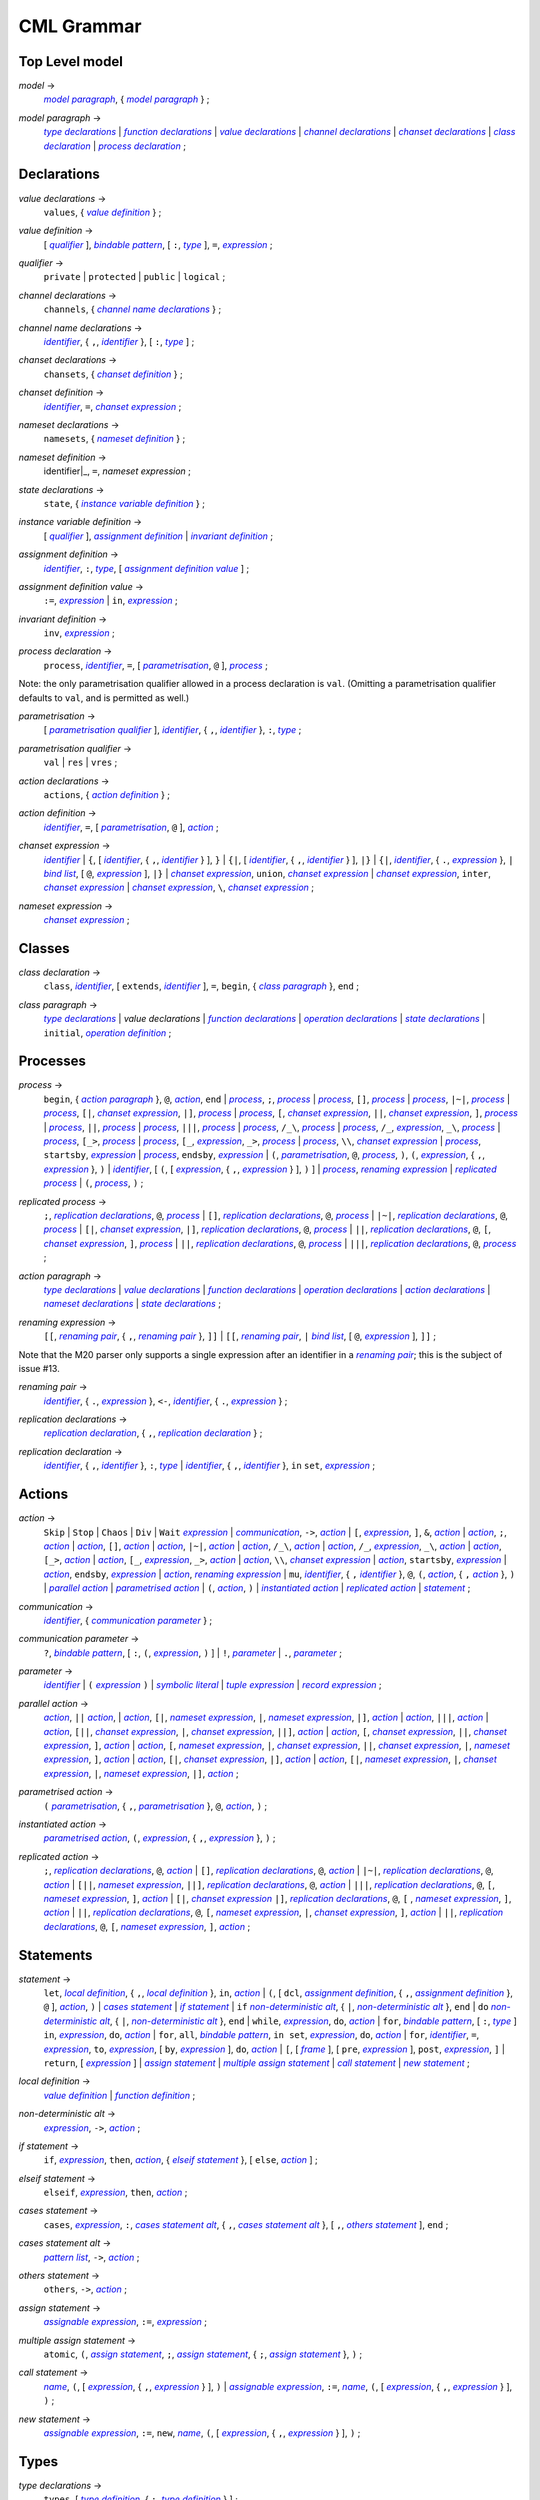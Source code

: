 CML Grammar
===========

Top Level model
---------------

.. |model| replace:: *model*
.. _model:

|model| →
 |model paragraph|_, { |model paragraph|_ } ;

.. |model paragraph| replace:: *model paragraph*
.. _`model paragraph`:

|model paragraph| →
 |type declarations|_
 | |function declarations|_
 | |value declarations|_ 
 | |channel declarations|_ 
 | |chanset declarations|_ 
 | |class declaration|_ 
 | |process declaration|_ 
 ;

Declarations
------------

.. |value declarations| replace:: *value declarations*
.. _`value declarations`:

|value declarations| →
 ``values``, { |value definition|_ } ;

.. |value definition| replace:: *value definition*
.. _`value definition`:

|value definition| →
 [ |qualifier|_ ], |bindable pattern|_, [ ``:``, |type|_ ], ``=``, |expression|_
 ;

.. |qualifier| replace:: *qualifier*
.. _`qualifier`:

|qualifier| →
 ``private`` | ``protected`` | ``public`` | ``logical``
 ;

.. |channel declarations| replace:: *channel declarations*
.. _`channel declarations`:

|channel declarations| →
 ``channels``, { |channel name declarations|_ }
 ;

.. |channel name declarations| replace:: *channel name declarations*
.. _`channel name declarations`:

|channel name declarations| →
 |identifier|_, { ``,``, |identifier|_ }, [ ``:``, |type|_ ]
 ;

.. |chanset declarations| replace:: *chanset declarations*
.. _`chanset declarations`:

|chanset declarations| →
 ``chansets``, { |chanset definition|_ }
 ;

.. |chanset definition| replace:: *chanset definition*
.. _`chanset definition`:

|chanset definition| →
 |identifier|_, ``=``, |chanset expression|_ ;

.. |nameset declarations| replace:: *nameset declarations*
.. _`nameset declarations`:

|nameset declarations| →
 ``namesets``, { |nameset definition|_ }
 ;

.. |nameset definition| replace:: *nameset definition*
.. _`nameset definition`:

|nameset definition| →
 identifier|_, ``=``, |nameset expression|
 ;

.. |state declarations| replace:: *state declarations*
.. _`state declarations`:

|state declarations| →
 ``state``, { |instance variable definition|_ }
 ;

.. |instance variable definition| replace:: *instance variable definition*
.. _`instance variable definition`:

|instance variable definition| →
 [ |qualifier|_ ], |assignment definition|_
 | |invariant definition|_
 ;

.. |assignment definition| replace:: *assignment definition*
.. _`assignment definition`:

|assignment definition| →
 |identifier|_, ``:``, |type|_, [ |assignment definition value|_ ]
 ;

.. |assignment definition value| replace:: *assignment definition value*
.. _`assignment definition value`:

|assignment definition value| →
 ``:=``, |expression|_
 | ``in``, |expression|_
 ;

.. |invariant definition| replace:: *invariant definition*
.. _`invariant definition`:

|invariant definition| →
 ``inv``, |expression|_ ;

.. |process declaration| replace:: *process declaration*
.. _`process declaration`:

|process declaration| →
 ``process``, |identifier|_, ``=``, [ |parametrisation|_, ``@`` ], |process|_ ;

Note: the only parametrisation qualifier allowed in a process
declaration is ``val``. (Omitting a parametrisation qualifier defaults
to ``val``, and is permitted as well.)

.. |parametrisation| replace:: *parametrisation*
.. _`parametrisation`:

|parametrisation| →
 [ |parametrisation qualifier|_ ], |identifier|_, { ``,``, |identifier|_ }, ``:``, |type|_
 ;

.. |parametrisation qualifier| replace:: *parametrisation qualifier*
.. _`parametrisation qualifier`:

|parametrisation qualifier| →
 ``val`` | ``res`` | ``vres``
 ;

.. |action declarations| replace:: *action declarations*
.. _`action declarations`:

|action declarations| →
 ``actions``, { |action definition|_ }
 ;

.. |action definition| replace:: *action definition*
.. _`action definition`:

|action definition| →
 |identifier|_, ``=``, [ |parametrisation|_, ``@`` ], |action|_
 ;

.. |chanset expression| replace:: *chanset expression*
.. _`chanset expression`:

|chanset expression| →
 |identifier|_
 | ``{``, [ |identifier|_, { ``,``, |identifier|_ } ], ``}``
 | ``{|``, [ |identifier|_, { ``,``, |identifier|_ } ], ``|}``
 | ``{|``, |identifier|_, { ``.``, |expression|_ }, ``|`` |bind list|_, [ ``@``, |expression|_ ], ``|}``
 | |chanset expression|_, ``union``, |chanset expression|_
 | |chanset expression|_, ``inter``, |chanset expression|_
 | |chanset expression|_, ``\``, |chanset expression|_ ;

.. |nameset expression| replace:: *nameset expression*
.. _`nameset expression`:

|nameset expression| →
 |chanset expression|_
 ;


Classes
-------

.. |class declaration| replace:: *class declaration*
.. _`class declaration`:

|class declaration| →
 ``class``, |identifier|_, [ ``extends``, |identifier|_ ], ``=``, ``begin``, { |class paragraph|_ }, ``end``
 ;

.. |class paragraph| replace:: *class paragraph*
.. _`class paragraph`:

|class paragraph| →
 |type declarations|_ 
 | |value declarations|
 | |function declarations|_
 | |operation declarations|_
 | |state declarations|_
 | ``initial``, |operation definition|_
 ;


Processes
---------

.. |process| replace:: *process*
.. _`process`:

|process| →
 ``begin``, { |action paragraph|_ }, ``@``, |action|_, ``end``
 | |process|_, ``;``, |process|_
 | |process|_, ``[]``, |process|_
 | |process|_, ``|~|``, |process|_
 | |process|_, ``[|``, |chanset expression|_, ``|]``, |process|_
 | |process|_, ``[``, |chanset expression|_, ``||``, |chanset expression|_, ``]``, |process|_
 | |process|_, ``||``, |process|_
 | |process|_, ``|||``, |process|_
 | |process|_, ``/_\``, |process|_
 | |process|_, ``/_``, |expression|_, ``_\``, |process|_
 | |process|_, ``[_>``, |process|_
 | |process|_, ``[_``, |expression|_, ``_>``, |process|_
 | |process|_, ``\\``, |chanset expression|_
 | |process|_, ``startsby``, |expression|_
 | |process|_, ``endsby``, |expression|_
 | ``(``, |parametrisation|_, ``@``, |process|_, ``)``, ``(``, |expression|_, { ``,``, |expression|_ }, ``)``
 | |identifier|_, [ ``(``, [ |expression|_, { ``,``, |expression|_ } ], ``)`` ]
 | |process|_, |renaming expression|_
 | |replicated process|_
 | ``(``, |process|_, ``)``
 ;

.. |replicated process| replace:: *replicated process*
.. _`replicated process`:

|replicated process| →
 ``;``, |replication declarations|_, ``@``, |process|_
 | ``[]``, |replication declarations|_, ``@``, |process|_
 | ``|~|``, |replication declarations|_, ``@``, |process|_
 | ``[|``, |chanset expression|_, ``|]``, |replication declarations|_, ``@``, |process|_
 | ``||``, |replication declarations|_, ``@``, ``[``, |chanset expression|_, ``]``, |process|_
 | ``||``, |replication declarations|_, ``@``, |process|_
 | ``|||``, |replication declarations|_, ``@``, |process|_
 ;

.. |action paragraph| replace:: *action paragraph*
.. _`action paragraph`:

|action paragraph| →
 |type declarations|_
 | |value declarations|_
 | |function declarations|_
 | |operation declarations|_
 | |action declarations|_
 | |nameset declarations|_
 | |state declarations|_ 
 ;

.. |renaming expression| replace:: *renaming expression*
.. _`renaming expression`:

|renaming expression| →
 ``[[``, |renaming pair|_, { ``,``, |renaming pair|_ }, ``]]``
 | ``[[``, |renaming pair|_, ``|`` |bind list|_, [ ``@``, |expression|_ ], ``]]`` 
 ;

Note that the M20 parser only supports a single expression after an identifier in a |renaming pair|_; this is the subject of issue #13.

.. |renaming pair| replace:: *renaming pair*
.. _`renaming pair`:

|renaming pair| →
 |identifier|_, { ``.``, |expression|_ }, ``<-``, |identifier|_, { ``.``, |expression|_ } 
 ;

.. |replication declarations| replace:: *replication declarations*
.. _`replication declarations`:

|replication declarations| →
 |replication declaration|_, { ``,``, |replication declaration|_ } 
 ;

.. |replication declaration| replace:: *replication declaration*
.. _`replication declaration`:

|replication declaration| →
 |identifier|_, { ``,``, |identifier|_ }, ``:``, |type|_
 | |identifier|_, { ``,``, |identifier|_ }, ``in`` ``set``, |expression|_ 
 ;


Actions
-------

.. |action| replace:: *action*
.. _`action`:

|action| →
 ``Skip``
 | ``Stop``
 | ``Chaos``
 | ``Div``
 | ``Wait`` |expression|_
 | |communication|_, ``->``, |action|_
 | ``[``, |expression|_, ``]``, ``&``, |action|_
 | |action|_, ``;``, |action|_
 | |action|_, ``[]``, |action|_
 | |action|_, ``|~|``, |action|_
 | |action|_, ``/_\``, |action|_
 | |action|_, ``/_``, |expression|_, ``_\``, |action|_
 | |action|_, ``[_>``, |action|_
 | |action|_, ``[_``, |expression|_, ``_>``, |action|_
 | |action|_, ``\\``, |chanset expression|_
 | |action|_, ``startsby``, |expression|_
 | |action|_, ``endsby``, |expression|_
 | |action|_, |renaming expression|_
 | ``mu``, |identifier|_, { ``,`` |identifier|_ }, ``@``, ``(``, |action|_, { ``,`` |action|_ }, ``)``
 | |parallel action|_
 | |parametrised action|_
 | ``(``, |action|_, ``)``
 | |instantiated action|_
 | |replicated action|_
 | |statement|_
 ;

.. |communication| replace:: *communication*
.. _`communication`:

|communication| →
 |identifier|_, { |communication parameter|_ } 
 ;

.. |communication parameter| replace:: *communication parameter*
.. _`communication parameter`:

|communication parameter| →
 ``?``, |bindable pattern|_, [ ``:``, ``(``, |expression|_, ``)`` ]
 | ``!``, |parameter|_
 | ``.``, |parameter|_ 
 ;

.. |parameter| replace:: *parameter*
.. _`parameter`:

|parameter| →
 |identifier|_
 | ``(`` |expression|_ ``)``
 | |symbolic literal|_
 | |tuple expression|_
 | |record expression|_ 
 ;

.. |parallel action| replace:: *parallel action*
.. _`parallel action`:

|parallel action| →
 |action|_, ``||`` |action|_,
 | |action|_, ``[|``, |nameset expression|_, ``|``, |nameset expression|_, ``|]``, |action|_
 | |action|_, ``|||``, |action|_
 | |action|_, ``[||``, |chanset expression|_, ``|``, |chanset expression|_, ``||]``, |action|_
 | |action|_, ``[``, |chanset expression|_, ``||``, |chanset expression|_, ``]``, |action|_
 | |action|_, ``[``, |nameset expression|_, ``|``, |chanset expression|_, ``||``, |chanset expression|_, ``|``, |nameset expression|_, ``]``, |action|_
 | |action|_, ``[|``, |chanset expression|_, ``|]``, |action|_
 | |action|_, ``[|``, |nameset expression|_, ``|``, |chanset expression|_, ``|``, |nameset expression|_, ``|]``, |action|_ 
 ;

.. |parametrised action| replace:: *parametrised action*
.. _`parametrised action`:

|parametrised action| →
 ``(`` |parametrisation|_, { ``,``, |parametrisation|_ }, ``@``, |action|_, ``)`` 
 ;

.. |instantiated action| replace:: *instantiated action*
.. _`instantiated action`:

|instantiated action| →
 |parametrised action|_, ``(``, |expression|_, { ``,``, |expression|_ }, ``)`` 
 ;

.. |replicated action| replace:: *replicated action*
.. _`replicated action`:

|replicated action| →
 ``;``, |replication declarations|_, ``@``, |action|_
 | ``[]``, |replication declarations|_, ``@``, |action|_
 | ``|~|``, |replication declarations|_, ``@``, |action|_
 | ``[||``, |nameset expression|_, ``||]``, |replication declarations|_, ``@``, |action|_
 | ``|||``, |replication declarations|_, ``@``, ``[``, |nameset expression|_, ``]``, |action|_
 | ``[|``, |chanset expression|_ ``|]``, |replication declarations|_, ``@``, ``[`` , |nameset expression|_, ``]``, |action|_
 | ``||``, |replication declarations|_, ``@``, ``[``, |nameset expression|_, ``|``, |chanset expression|_, ``]``, |action|_
 | ``||``, |replication declarations|_, ``@``, ``[``, |nameset expression|_, ``]``, |action|_
 ;


Statements
----------

.. |statement| replace:: *statement*
.. _`statement`:

|statement| →
 ``let``, |local definition|_, { ``,``, |local definition|_ }, ``in``, |action|_
 | ``(``, [ ``dcl``, |assignment definition|_, { ``,``, |assignment definition|_ }, ``@`` ], |action|_, ``)``
 | |cases statement|_
 | |if statement|_
 | ``if`` |non-deterministic alt|_, { ``|``, |non-deterministic alt|_ }, ``end``
 | ``do`` |non-deterministic alt|_, { ``|``, |non-deterministic alt|_ }, ``end``
 | ``while``, |expression|_, ``do``, |action|_
 | ``for``, |bindable pattern|_, [ ``:``, |type|_ ] ``in``, |expression|_, ``do``, |action|_
 | ``for``, ``all``, |bindable pattern|_, ``in set``, |expression|_, ``do``, |action|_
 | ``for``, |identifier|_, ``=``, |expression|_, ``to``, |expression|_, [ ``by``, |expression|_ ], ``do``, |action|_
 | ``[``, [ |frame|_ ], [ ``pre``, |expression|_ ], ``post``, |expression|_, ``]``
 | ``return``, [ |expression|_ ]
 | |assign statement|_
 | |multiple assign statement|_
 | |call statement|_
 | |new statement|_ 
 ;

.. |local definition| replace:: *local definition*
.. _`local definition`:

|local definition| →
 |value definition|_
 | |function definition|_ 
 ;

.. |non-deterministic alt| replace:: *non-deterministic alt*
.. _`non-deterministic alt`:

|non-deterministic alt| →
 |expression|_, ``->``, |action|_ 
 ;

.. |if statement| replace:: *if statement*
.. _`if statement`:

|if statement| →
 ``if``, |expression|_, ``then``, |action|_, { |elseif statement|_ }, [ ``else``, |action|_ ] 
 ;

.. |elseif statement| replace:: *elseif statement*
.. _`elseif statement`:

|elseif statement| →
 ``elseif``, |expression|_, ``then``, |action|_ 
 ;

.. |cases statement| replace:: *cases statement*
.. _`cases statement`:

|cases statement| →
 ``cases``, |expression|_, ``:``, |cases statement alt|_, { ``,``, |cases statement alt|_ }, [ ``,``, |others statement|_ ], ``end`` 
 ;

.. |cases statement alt| replace:: *cases statement alt*
.. _`cases statement alt`:

|cases statement alt| →
 |pattern list|_, ``->``, |action|_ 
 ;

.. |others statement| replace:: *others statement*
.. _`others statement`:

|others statement| →
 ``others``, ``->``, |action|_ 
 ;

.. |assign statement| replace:: *assign statement*
.. _`assign statement`:

|assign statement| →
 |assignable expression|_, ``:=``, |expression|_ 
 ;

.. |multiple assign statement| replace:: *multiple assign statement*
.. _`multiple assign statement`:

|multiple assign statement| →
 ``atomic``, ``(``, |assign statement|_, ``;``, |assign statement|_, { ``;``, |assign statement|_ }, ``)``
 ;

.. |call statement| replace:: *call statement*
.. _`call statement`:

|call statement| →
 |name|_, ``(``, [ |expression|_, { ``,``, |expression|_ } ], ``)``
 | |assignable expression|_, ``:=``, |name|_, ``(``, [ |expression|_, { ``,``, |expression|_ } ], ``)`` 
 ; 

.. |new statement| replace:: *new statement*
.. _`new statement`:

|new statement| →
 |assignable expression|_, ``:=``, ``new``, |name|_, ``(``, [ |expression|_, { ``,``, |expression|_ } ], ``)`` 
 ;


Types
-----

.. |type declarations| replace:: *type declarations*
.. _`type declarations`:

|type declarations| →
 ``types``, [ |type definition|_, { ``;``, |type definition|_ } ]
 ;

.. |type definition| replace:: *type definition*
.. _`type definition`:

|type definition| →
 [ |qualifier|_ ], |identifier|_, ``=``, |type|_, [ |type invariant|_ ]
 | [ |qualifier|_ ], |identifier|_, ``::``, { |field|_ }, [ |type invariant|_ ] }
 ;

.. |type| replace:: *type*
.. _`type`:

|type| →
 ``(``, |type|_, ``)``
 | |basic type|_
 | |quote literal|_
 | ``compose``, |identifier|_, ``of``, { |field|_ }, ``end``
 | |type|_, ``|``, |type|_, { ``|``, |type|_ }
 | |type|_, ``*``, |type|_, { ``*``, |type|_ }
 | ``[``, |type|_, ``]``
 | ``set`` ``of``, |type|_
 | ``seq`` ``of``, |type|_
 | ``seq1`` ``of``, |type|_
 | ``map``, |type|_, ``to``, |type|_
 | ``inmap``, |type|_, ``to``, |type|_
 | |function type|_
 | |name|_
 ;

.. |basic type| replace:: *basic type*
.. _`basic type`:

|basic type| →
 ``bool`` | ``nat`` | ``nat1`` | ``int`` | ``rat`` | ``real`` | ``char`` | ``token``
 ;

.. |field| replace:: *field*
.. _`field`:

|field| →
 |type|_
 | |identifier|_, ``:``, |type|_
 | |identifier|_, ``:-``, |type|_
 ;

.. |function type| replace:: *function type*
.. _`function type`:

|function type| →
 |discretionary type|_, ``+>``, |type|_
 | |discretionary type|_, ``->``, |type|_
 ;

.. |discretionary type| replace:: *discretionary type*
.. _`discretionary type`:

|discretionary type| →
 |type|_ | ``()``
 ;

.. |type invariant| replace:: *type invariant*
.. _`type invariant`:

|type invariant| →
 ``inv``, |pattern|_, ``==``, |expression|_
 ;


Operations
----------

Operations do not include reactive constructs; while the parser will
accept any action in an operation body, the typechecker will only allow
statements, the ``;`` sequential composition operator, and the constant
action ``Skip``. In essence, operation bodies in CML allow only what is
allowed in VDM operation bodies.

.. |operation declarations| replace:: *operation declarations*
.. _`operation declarations`:

|operation declarations| →
 ``operations``, { |operation definition|_ } 
 ;

.. |operation definition| replace:: *operation definition*
.. _`operation definition`:

|operation definition| →
 |explicit operation definition|_
 | |implicit operation definition|_ 
 ;

.. |explicit operation definition| replace:: *explicit operation definition*
.. _`explicit operation definition`:

|explicit operation definition| →
 [ |qualifier|_ ], |identifier|_, ``:``, |operation type|_, |identifier|_, |parameters|_, ``==``, |operation body|_, [ ``pre``, |expression|_ ], [ ``post``, |expression|_ ] 
 ;

.. |operation type| replace:: *operation type*
.. _`operation type`:

|operation type| →
 |discretionary type|_, ``==>``, |discretionary type|_ 
 ;

.. |operation body| replace:: *operation body*
.. _`operation body`:

|operation body| →
 |action|_
 | ``is subclass responsibility``
 | ``is not yet specified`` 
 ;

.. |implicit operation definition| replace:: *implicit operation definition*
.. _`implicit operation definition`:

|implicit operation definition| →
 [ |qualifier|_ ], |identifier|_, |parameter types|_, [ |identifier type pair list|_ ], [ |frame|_ ], [ ``pre``, |expression|_ ], ``post``, |expression|_ 
 ;

.. |frame| replace:: *frame*
.. _`frame`:

|frame| →
 ``frame``, |var information|_, { |var information|_ } 
 ;

.. |var information| replace:: *var information*
.. _`var information`:

|var information| →
 ``rd``, |name|_, { ``,``, |name|_ }, [ ``:``, |type|_ ]
 | ``wr``, |name|_, { ``,``, |name|_ }, [ ``:``, |type|_ ] 
 ;


Functions
---------

.. |function declarations| replace:: *function declarations*
.. _`function declarations`:

|function declarations| →
 ``functions``, { |function definition|_ } 
 ;

.. |function definition| replace:: *function definition*
.. _`function definition`:

|function definition| →
 |explicit function definition|_
 | |implicit function definition|_ 
 ;

.. |explicit function definition| replace:: *explicit function definition*
.. _`explicit function definition`:

|explicit function definition| →
 [ |qualifier|_ ], |identifier|_, ``:``, |function type|_, |identifier|_, |parameters list|_, ``==``, |function body|_, [ ``pre``, |expression|_ ], [ ``post``, |expression|_ ], [ ``measure``, |name|_ ] 
 ;

.. |parameters list| replace:: *parameters list*
.. _`parameters list`:

|parameters list| →
 |parameters|_, { |parameters|_ } 
 ;

.. |parameters| replace:: *parameters*
.. _`parameters`:

|parameters| →
 ``(``, [ |pattern list|_ ], ``)`` 
 ;

.. |implicit function definition| replace:: *implicit function definition*
.. _`implicit function definition`:

|implicit function definition| →
 [ |qualifier|_ ], |identifier|_, |parameter types|_, |identifier type pair list|_, [ ``pre``, |expression|_ ], ``post``, |expression|_ 
 ;

.. |parameter types| replace:: *parameter types*
.. _`parameter types`:

|parameter types| →
 ``(``, [ |pattern list|_, ``:``, |type|_, { ``,``, |pattern list|_, ``:``, |type|_ } ], ``)`` } 
 ;

.. |identifier type pair list| replace:: *identifier type pair list*
.. _`identifier type pair list`:

|identifier type pair list| →
 |identifier|_, ``:``, |type|_, { ``,``, |identifier|_, ``:``, |type|_ } 
 ;

.. |function body| replace:: *function body*
.. _`function body`:

|function body| →
 |expression|_
 | ``is not yet specified``
 | ``is subclass responsibility`` 
 ;



Expressions
-----------

.. |expression| replace:: *expression*
.. _`expression`:

|expression| →
 ``self``
 | |name|_
 | |old name|_
 | |symbolic literal|_
 | ``(``, |expression|_, ``)``
 | |unary operator|_, |expression|_
 | |expression|_, |binary operator|_, |expression|_
 | ``let``, |local definition|_, { ``,``, |local definition|_ }, ``in``, |expression|_
 | ``forall``, |bind list|_, ``@``, |expression|_
 | ``exists``, |bind list|_, ``@``, |expression|_
 | ``exists1``, |bind|_, ``@``, |expression|_
 | ``iota``, |bind|_, ``@``, |expression|_
 | ``lambda``, |type bind list|_, ``@``, |expression|_
 | ``is_``, ``(``, |expression|_, ``,``, |type|_, ``)``
 | ``is_``, |basic type|_, ``(``, |expression|_, ``)``
 | ``is_``, |name|_, ``(``, |expression|_, ``)``
 | ``pre_``, ``(``, |expression|_, { ``,``, |expression|_ }, ``)``
 | ``isofclass``, ``(``, |name|_, |expression|_, ``)``
 | |tuple expression|_
 | |record expression|_
 | |set expression|_
 | |sequence expression|_
 | |subsequence|_
 | |map expression|_
 | |if expression|_
 | |cases expression|_
 | |apply|_
 | |field select|_
 | |tuple select|_ 
 ;

.. |name| replace:: *name*
.. _`name`:

|name| →
 |identifier|_, [ ``.``, |identifier|_ ] 
 ;

.. |old name| replace:: *old name*
.. _`old name`:

|old name| →
 |identifier|_, ``~`` 
 ;

.. |unary operator| replace:: *unary operator*
.. _`unary operator`:

|unary operator| →
 ``+`` | ``-`` | ``abs`` | ``floor`` | ``not`` | ``card`` | ``power`` | ``dunion`` | ``dinter`` | ``hd`` | ``tl`` | ``len`` | ``elems`` | ``inds`` | ``reverse`` | ``conc`` | ``dom`` | ``rng`` | ``merge`` | ``inverse`` 
 ;

.. |binary operator| replace:: *binary operator*
.. _`binary operator`:

|binary operator| →
 ``+`` | ``-`` | ``*`` | ``/`` | ``div`` | ``rem`` | ``mod`` | ``<`` | ``<=`` | ``>`` | ``>=`` | ``=`` | ``<>`` | ``or`` | ``and`` | ``=>`` | ``<=>`` | ``in`` ``set`` | ``not`` ``in`` ``set`` | ``subset`` | ``psubset`` | ``union`` | ``\`` | ``inter`` | ``^`` | ``++`` | ``munion`` | ``<:`` | ``<-:`` | ``:>`` | ``:->`` | ``comp`` | ``**`` 
 ;

.. |tuple expression| replace:: *tuple expression*
.. _`tuple expression`:

|tuple expression| →
 ``mk_``, ``(``, |expression|_, ``,``, |expression|_, { ``,``, |expression|_ }, ``)`` 
 ;

.. |record expression| replace:: *record expression*
.. _`record expression`:

|record expression| →
 ``mk_``, ``token``, ``(``, |expression|_, ``)``
 | ``mk_``, |name|_, ``(``, [ |expression|_, { ``,``, |expression|_ } ], ``)`` 
 ;

.. |set expression| replace:: *set expression*
.. _`set expression`:

|set expression| →
 ``{``, [ |expression|_, { ``,``, |expression|_ } ], ``}``
 | ``{``, |expression|_, ``|``, |bind list|_, [ ``@``, |expression|_ ], ``}``
 | ``{``, |expression|_, ``,``, ``...``, ``,``, |expression|_, ``}`` 
 ;

.. |sequence expression| replace:: *sequence expression*
.. _`sequence expression`:

|sequence expression| →
 ``[``, [ |expression|_, { ``,``, |expression|_ } ], ``]``
 | ``[``, |expression|_, ``|``, |set bind|_, [ ``@``, |expression|_ ], ``]`` 
 ;

.. |subsequence| replace:: *subsequence*
.. _`subsequence`:

|subsequence| →
 |expression|_, ``(``, |expression|_, ``,``, ``...``, ``,``, |expression|_, ``)`` 
 ;

.. |map expression| replace:: *map expression*
.. _`map expression`:

|map expression| →
 ``{``, ``|->``, ``}``
 | ``{``, |maplet|_, { ``,``, |maplet|_ }, ``}``
 | ``{``, |maplet|_, ``|``, |bind list|_, [ ``@``, |expression|_ ], ``}`` 
 ;

.. |maplet| replace:: *maplet*
.. _`maplet`:

|maplet| →
 |expression|_, ``|->``, |expression|_ 
 ;

.. |apply| replace:: *apply*
.. _`apply`:

|apply| →
 |expression|_, ``(``, [ |expression|_, { ``,``, |expression|_ } ], ``)`` 
 ;

.. |field select| replace:: *field select*
.. _`field select`:

|field select| →
 |expression|_, ``.``, |identifier|_ 
 ;

.. |tuple select| replace:: *tuple select*
.. _`tuple select`:

|tuple select| →
 |expression|_, ``.#``, |numeral|_ 
 ;

.. |if expression| replace:: *if expression*
.. _`if expression`:

|if expression| →
 ``if``, |expression|_, ``then``, |expression|_, { |elseif expression|_ }, ``else``, |expression|_ 
 ;

.. |elseif expression| replace:: *elseif expression*
.. _`elseif expression`:

|elseif expression| →
 ``elseif``, |expression|_, ``then``, |expression|_ 
 ;

.. |cases expression| replace:: *cases expression*
.. _`cases expression`:

|cases expression| →
 ``cases``, |expression|_, ``:``, |cases expression alternatives|_, [ ``,``, ``others`` ``->`` |expression|_ ], ``end`` 
 ;

.. |cases expression alternatives| replace:: *cases expression alternatives*
.. _`cases expression alternatives`:

|cases expression alternatives| →
 |pattern list|_, ``->``, |expression|_, { ``,``, |pattern list|_, ``->``, |expression|_ } 
 ;

.. |assignable expression| replace:: *assignable expression*
.. _`assignable expression`:

|assignable expression| →
 ``self`` { |selector|_ }
 | |identifier|_ { |selector|_ } 
 ;

.. |selector| replace:: *selector*
.. _`selector`:

|selector| →
 ``(``, [ |expression|_, { ``,``, |expression|_ } ], ``)``
 | ``(``, |expression|_, ``...``, |expression|_, ``)``
 | ``.#``, |numeral|_
 | ``.``, |identifier|_ 
 ;

Patterns
--------

.. |pattern| replace:: *pattern*
.. _`pattern`:

|pattern| →
 |bindable pattern|_
 | |match value|_ 
 ;

.. |bindable pattern| replace:: *bindable pattern*
.. _`bindable pattern`:

|bindable pattern| →
 ``-``
 | |identifier|_
 | ``mk_``, ``(``, |pattern|_, ``,``, |pattern list|_, ``)``
 | ``mk_``, |name|_, ``(``, [ |pattern list|_ ], ``)`` 
 ;

.. |match value| replace:: *match value*
.. _`match value`:

|match value| →
 ``(``, |expression|_, ``)``
 | |symbolic literal|_ 
 ;

.. |pattern list| replace:: *pattern list*
.. _`pattern list`:

|pattern list| →
 |pattern|_, { ``,``, |pattern|_ } 
 ;

.. |bind| replace:: *bind*
.. _`bind`:

|bind| →
 |set bind|_
 | |type bind|_ 
 ;

.. |set bind| replace:: *set bind*
.. _`set bind`:

|set bind| →
 |pattern|_, ``in`` ``set``, |expression|_ 
 ;

.. |type bind| replace:: *type bind*
.. _`type bind`:

|type bind| →
 |pattern|_, ``:``, |type|_ 
 ;

.. |bind list| replace:: *bind list*
.. _`bind list`:

|bind list| →
 |multiple bind|_, { ``,``, |multiple bind|_ } 
 ;

.. |multiple bind| replace:: *multiple bind*
.. _`multiple bind`:

|multiple bind| →
 |pattern list|_, ``in`` ``set``, |expression|_
 | |pattern list|_, ``:``, |type|_ 
 ;

.. |type bind list| replace:: *type bind list*
.. _`type bind list`:

|type bind list| →
 |type bind|_, { ``,``, |type bind|_ } 
 ;


Lexical Specification
---------------------

[ *Please note: the parser's implementation of this is still incomplete.
For now it's probably best to stick within the ASCII character set.* ]

Unlike the rest of this specification, the rules in this section are
sensitive to whitespace; as such, whitespace may not implicity separate
any pair of components in a rule here.

Note that the unicode character categories can be found online at
http://www.fileformat.info/info/unicode/category/index.htm. The present
release of the tool only supports characters below U+0100; support for
characters outside of the extended ASCII subset of unicode is planned
for a future release.

.. |initial letter| replace:: *initial letter*
.. _`initial letter`:

|initial letter| →
 if ``codepoint < U+0100``
 then Any character in categories *Ll*, *Lm*, *Lo*, *Lt*, *Lu*, or the character ``U+0024`` (``\$``)
 else Any character, excluding categories *Cc*, *Zl*, *Zp*, *Zs*, *Cs*, *Cn*, *Nd*, *Pc*.
 ;

.. |following letter| replace:: *following letter*
.. _`following letter`:

|following letter| →
 if ``codepoint < U+0100``
 then Any character in categories *Ll*, *Lm*, *Lo*, *Lt*, *Lu*, *Nd*, or the characters ``U+0024`` (``\$``), ``U+0027`` (``'``), and ``U+005F`` (``_``)
 else Any character, excluding categories *Cc*, *Zl*, *Zp*, *Zs*, *Cs*, *Cn*.
 ;

.. |ascii letter| replace:: *ascii letter*
.. _`ascii letter`:

|ascii letter| →
 Any character in the ranges [``U+0041``,\ ``U+005A``] and
 [``U+0061``, ``U+007A``] --- A-Z and a-z, respectively.
 ;

.. |character| replace:: *character*
.. _`character`:

|character| →
 Is left underdefined, except to note that it may be any unicode
 character except those that conflict with the lexical rule that uses
 the character class. For example, character does not include ``\`` in
 the |character literal|_ rule.

.. |identifier| replace:: *identifier*
.. _`identifier`:

|identifier| →
 |initial letter|_, { |following letter|_ }
 ;

.. |digit| replace:: *digit*
.. _`digit`:

|digit| →
 ``0`` | ``1`` | ``2`` | ``3`` | ``4`` | ``5`` | ``6`` | ``7`` | ``8`` | ``9``
 ;

.. |hex digit| replace:: *hex digit*
.. _`hex digit`:

|hex digit| →
 |digit|_ | ``a`` | ``b`` | ``c`` | ``d`` | ``e`` | ``f`` | ``A`` | ``B`` | ``C`` | ``D`` | ``E`` | ``F``
 ;

.. |numeral| replace:: *numeral*
.. _`numeral`:

|numeral| →
 |digit|_, { |digit|_ }
 ;

.. |symbolic literal| replace:: *symbolic literal*
.. _`symbolic literal`:

|symbolic literal| →
 |numeric literal|_
 | |boolean literal|_
 | |nil literal|_
 | |character literal|_
 | |text literal|_
 | |quote literal|_
 ;

.. |numeric literal| replace:: *numeric literal*
.. _`numeric literal`:

|numeric literal| →
 |decimal literal|_
 | |hex literal|_
 ;

.. |exponent| replace:: *exponent*
.. _`exponent`:

|exponent| →
 (``E`` | ``e``), [ ``+`` | ``-``], |numeral|_
 ;

.. |decimal literal| replace:: *decimal literal*
.. _`decimal literal`:

|decimal literal| →
 |numeral|_, [ ``.``, |digit|_, { |digit|_ } ], [ |exponent|_ ]
 ;

.. |hex literal| replace:: *hex literal*
.. _`hex literal`:

|hex literal| →
 (``0x`` | ``0X``), |hex digit|_, { |hex digit|_ }
 ;

.. |boolean literal| replace:: *boolean literal*
.. _`boolean literal`:

|boolean literal| →
 ``true`` | ``false``
 ;

.. |nil literal| replace:: *nil literal*
.. _`nil literal`:

|nil literal| →
 ``nil``
 ;

.. |character literal| replace:: *character literal*
.. _`character literal`:

|character literal| →
 ``'``, |character|_, ``'``
 | ``'``, |escape sequence|_, ``'``
 ;

.. |escape sequence| replace:: *escape sequence*
.. _`escape sequence`:

|escape sequence| →
 ``\\`` | ``\r`` | ``\n`` | ``\t`` | ``\f`` | ``\e`` | ``\a``\ | ``\"``\ | ``\'`` | ``\x``, |hex digit|_, |hex digit|_
 | ``\u``, |hex digit|_, |hex digit|_, |hex digit|_, |hex digit|_
 | ``\c``, |ascii letter|_
 ;

.. |text literal| replace:: *text literal*
.. _`text literal`:

|text literal| →
 ``"``, { |character|_ | |escape sequence|_ }, ``"``
 ;

.. |quote literal| replace:: *quote literal*
.. _`quote literal`:

|quote literal| →
 ``<``, |identifier|_, ``>``
 ;
